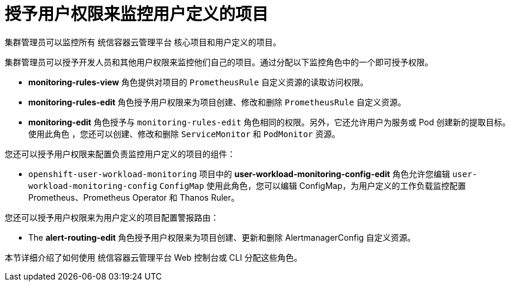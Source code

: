 // Module included in the following assemblies:
//
// * monitoring/enabling-monitoring-for-user-defined-projects.adoc

[id="granting-users-permission-to-monitor-user-defined-projects_{context}"]
= 授予用户权限来监控用户定义的项目

集群管理员可以监控所有 统信容器云管理平台 核心项目和用户定义的项目。

集群管理员可以授予开发人员和其他用户权限来监控他们自己的项目。通过分配以下监控角色中的一个即可授予权限。

* *monitoring-rules-view* 角色提供对项目的 `PrometheusRule` 自定义资源的读取访问权限。

* *monitoring-rules-edit* 角色授予用户权限来为项目创建、修改和删除 `PrometheusRule` 自定义资源。

* *monitoring-edit* 角色授予与 `monitoring-rules-edit` 角色相同的权限。另外，它还允许用户为服务或 Pod 创建新的提取目标。使用此角色 ，您还可以创建、修改和删除 `ServiceMonitor` 和 `PodMonitor` 资源。

您还可以授予用户权限来配置负责监控用户定义的项目的组件：

* `openshift-user-workload-monitoring` 项目中的  *user-workload-monitoring-config-edit* 角色允许您编辑  `user-workload-monitoring-config` `ConfigMap` 使用此角色，您可以编辑 ConfigMap，为用户定义的工作负载监控配置 Prometheus、Prometheus Operator 和 Thanos Ruler。

您还可以授予用户权限来为用户定义的项目配置警报路由：

* The **alert-routing-edit** 角色授予用户权限来为项目创建、更新和删除 AlertmanagerConfig 自定义资源。

本节详细介绍了如何使用 统信容器云管理平台 Web 控制台或 CLI 分配这些角色。
